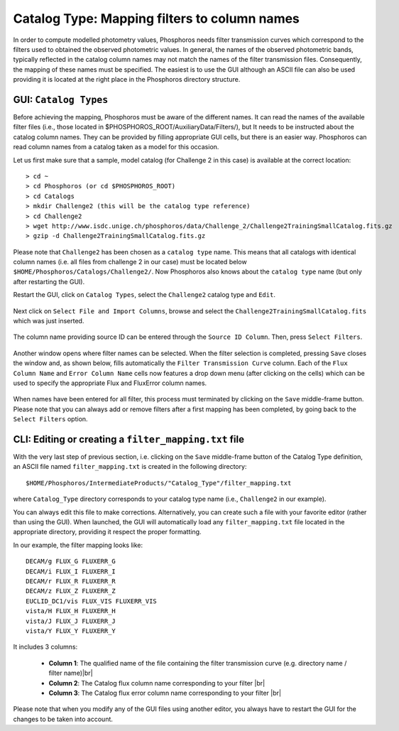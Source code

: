 Catalog Type: Mapping filters to column names
=============================================

In order to compute modelled photometry values, Phosphoros needs filter transmission curves which correspond to the filters
used to obtained the observed photometric values. In general, the names of the observed photometric bands, typically
reflected in the catalog column names may not match the names of the filter transmission files. Consequently, the mapping of
these names must be specified. The easiest is to use the GUI although an ASCII file can also be used providing it is located
at the right place in the Phosphoros directory structure.

GUI:  ``Catalog Types``
-----------------------

Before achieving the mapping, Phosphoros must be aware of the different names. It can read the names of the
available filter files (i.e., those located in $PHOSPHOROS_ROOT/AuxiliaryData/Filters/), but It needs to be instructed about
the catalog column names. They can be provided by filling appropriate GUI cells, but there is an easier way. Phosphoros can read
column names from a catalog taken as a model for this occasion.

Let us first make sure that a sample, model catalog (for Challenge 2 in this case) is available at the correct location::

    > cd ~
    > cd Phosphoros (or cd $PHOSPHOROS_ROOT)
    > cd Catalogs
    > mkdir Challenge2 (this will be the catalog type reference)
    > cd Challenge2
    > wget http://www.isdc.unige.ch/phosphoros/data/Challenge_2/Challenge2TrainingSmallCatalog.fits.gz
    > gzip -d Challenge2TrainingSmallCatalog.fits.gz

Please note that ``Challenge2`` has been chosen as a ``catalog type`` name. This means that all catalogs with identical
column names (i.e. all files from challenge 2 in our case) must be located below ``$HOME/Phosphoros/Catalogs/Challenge2/``.
Now Phosphoros also knows about the ``catalog type`` name (but only after restarting the GUI).

Restart the GUI, click on ``Catalog Types``, select the ``Challenge2`` catalog type and ``Edit``.

.. figure:: /_static/first_step/CatalogType_Edit.png
    :align: center

Next click on ``Select File and Import Columns``, browse and select the ``Challenge2TrainingSmallCatalog.fits`` which
was just inserted.

.. figure:: /_static/first_step/CatalogType_SelectCat.png
    :align: center

The column name providing source ID can be entered through the ``Source ID Column``. Then, press ``Select Filters``.

.. figure:: /_static/first_step/CatalogType_SelectFilters.png
    :align: center

Another window opens where filter names can be selected. When the filter selection is completed, pressing ``Save`` closes
the window and, as shown below, fills automatically the ``Filter Transmission Curve`` column. Each of the ``Flux Column Name`` and ``Error Column Name``
cells now features a drop down menu (after clicking on the cells) which can be used to specify the appropriate Flux and FluxError column names.

.. figure:: /_static/first_step/CatalogType_ColumnNames.png
    :align: center

When names have been entered for all filter, this process must terminated by clicking on the ``Save`` middle-frame button.
Please note that you can always add or remove filters after a first mapping has been completed, by going back to the ``Select Filters`` option.

CLI: Editing or creating a ``filter_mapping.txt`` file
------------------------------------------------------

With the very last step of previous section, i.e. clicking on the ``Save`` middle-frame button of the Catalog Type definition,
an ASCII file named ``filter_mapping.txt`` is created in the following directory::

  $HOME/Phosphoros/IntermediateProducts/"Catalog_Type"/filter_mapping.txt


where ``Catalog_Type`` directory corresponds to your catalog type name (i.e., ``Challenge2`` in our example).

You can always edit this file to make corrections. Alternatively, you can create such a file with your favorite editor
(rather than using the GUI). When launched, the GUI will automatically load any ``filter_mapping.txt`` file located in
the appropriate directory, providing it respect the proper formatting.

In our example, the filter mapping looks like::

    DECAM/g FLUX_G FLUXERR_G
    DECAM/i FLUX_I FLUXERR_I
    DECAM/r FLUX_R FLUXERR_R
    DECAM/z FLUX_Z FLUXERR_Z
    EUCLID_DC1/vis FLUX_VIS FLUXERR_VIS
    vista/H FLUX_H FLUXERR_H
    vista/J FLUX_J FLUXERR_J
    vista/Y FLUX_Y FLUXERR_Y


It includes 3 columns:

 - **Column 1**: The qualified name of the file containing the filter transmission curve (e.g. directory name / filter name)|br|
 - **Column 2**: The Catalog flux column name corresponding to your filter |br|
 - **Column 3**: The Catalog flux error column name corresponding to your filter |br|

Please note that when you modify any of the GUI files using another editor, you always have to restart the GUI for the
changes to be taken into account.

